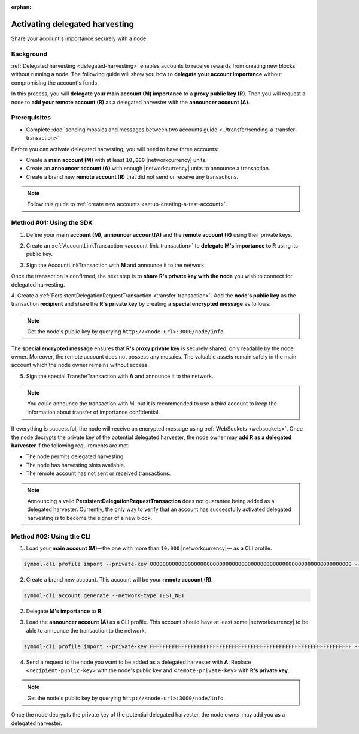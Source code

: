 :orphan:

.. post:: 11 Oct, 2019
    :category: Harvesting
    :excerpt: 1
    :nocomments:

###############################
Activating delegated harvesting
###############################

Share your account's importance securely with a node.

**********
Background
**********

:ref:`Delegated harvesting <delegated-harvesting>` enables accounts to receive rewards from creating new blocks without running a node.
The following guide will show you how to **delegate your account importance** without compromising the account's funds.

In this process, you will **delegate your main account (M) importance** to a **proxy public key (R)**. Then,you will request a node to **add your remote account (R)** as a delegated harvester with the **announcer account (A)**.

.. mermaid:: ../../resources/diagrams/delegated-harvesting-activation.mmd
    :caption: Delegated harvesting activation diagram
    :alt: Delegated harvesting activation diagram
    :align: center

*************
Prerequisites
*************

- Complete :doc:`sending mosaics and messages between two accounts guide <../transfer/sending-a-transfer-transaction>`

Before you can activate delegated harvesting, you will need to have three accounts:

* Create a **main account (M)** with at least ``10,000`` |networkcurrency| units.
* Create an **announcer account (A)** with enough |networkcurrency|  units to announce a transaction.
* Create a brand new **remote account (R)** that did not send or receive any transactions.

.. note:: Follow this guide to :ref:`create new accounts <setup-creating-a-test-account>`.

*************************
Method #01: Using the SDK
*************************

1. Define your **main account (M)**, **announcer account(A)** and the **remote account (R)** using their private keys.

.. example-code::

   .. viewsource:: ../../resources/examples/typescript/accountlink/ActivatingDelegatedHarvestingPersistentRequest.ts
        :language: typescript
        :start-after:  /* start block 01 */
        :end-before: /* end block 01 */

   .. viewsource:: ../../resources/examples/typescript/accountlink/ActivatingDelegatedHarvestingPersistentRequest.js
        :language: javascript
        :start-after:  /* start block 01 */
        :end-before: /* end block 01 */

2. Create an :ref:`AccountLinkTransaction <account-link-transaction>` to **delegate M's importance to R** using its public key.

.. example-code::

   .. viewsource:: ../../resources/examples/typescript/accountlink/ActivatingDelegatedHarvestingAccountLink.ts
        :language: typescript
        :start-after:  /* start block 02 */
        :end-before: /* end block 02 */

   .. viewsource:: ../../resources/examples/typescript/accountlink/ActivatingDelegatedHarvestingAccountLink.js
        :language: javascript
        :start-after:  /* start block 02 */
        :end-before: /* end block 02 */

3. Sign the AccountLinkTransaction with **M** and announce it to the network.

.. example-code::

   .. viewsource:: ../../resources/examples/typescript/accountlink/ActivatingDelegatedHarvestingAccountLink.ts
        :language: typescript
        :start-after:  /* start block 03 */
        :end-before: /* end block 03 */

   .. viewsource:: ../../resources/examples/typescript/accountlink/ActivatingDelegatedHarvestingAccountLink.js
        :language: javascript
        :start-after:  /* start block 03 */
        :end-before: /* end block 03 */


Once the transaction is confirmed, the next step is to **share R's private key with the node** you wish to connect for delegated harvesting.

4. Create a :ref:`PersistentDelegationRequestTransaction <transfer-transaction>`.
Add the **node's public key** as the transaction **recipient** and share the **R's private key** by creating a **special encrypted message** as follows:

.. note:: Get the node's public key by querying ``http://<node-url>:3000/node/info``.

.. example-code::

   .. viewsource:: ../../resources/examples/typescript/accountlink/ActivatingDelegatedHarvestingPersistentRequest.ts
        :language: typescript
        :start-after:  /* start block 02 */
        :end-before: /* end block 02 */

   .. viewsource:: ../../resources/examples/typescript/accountlink/ActivatingDelegatedHarvestingPersistentRequest.js
        :language: javascript
        :start-after:  /* start block 02 */
        :end-before: /* end block 02 */

The **special encrypted message** ensures that **R's proxy private key** is securely shared, only readable by the node owner.
Moreover, the remote account does not possess any mosaics.
The valuable assets remain safely in the main account which the node owner remains without access.

5. Sign the special TransferTransaction with **A** and announce it to the network.

.. example-code::

   .. viewsource:: ../../resources/examples/typescript/accountlink/ActivatingDelegatedHarvestingPersistentRequest.ts
        :language: typescript
        :start-after:  /* start block 03 */
        :end-before: /* end block 03 */

   .. viewsource:: ../../resources/examples/typescript/accountlink/ActivatingDelegatedHarvestingPersistentRequest.js
        :language: javascript
        :start-after:  /* start block 03 */
        :end-before: /* end block 03 */

.. note:: You could announce the transaction with M, but it is recommended to use a third account to keep the information about transfer of importance confidential.

If everything is successful, the node will receive an encrypted message using :ref:`WebSockets <websockets>`.
Once the node decrypts the private key of the potential delegated harvester, the node owner may **add R as a delegated harvester** if the following requirements are met:

- The node permits delegated harvesting.
- The node has harvesting slots available.
- The remote account has not sent or received transactions.

.. note:: Announcing a valid **PersistentDelegationRequestTransaction** does not guarantee being added as a delegated harvester. Currently, the only way to verify that an account has successfully activated delegated harvesting is to become the signer of a new block.

*************************
Method #02: Using the CLI
*************************

1. Load your **main account (M)**—the one with more than ``10.000`` |networkcurrency|— as a CLI profile.

.. code-block:: bash

    symbol-cli profile import --private-key 0000000000000000000000000000000000000000000000000000000000000000 --network TEST_NET --url http://api-01.us-west-1.symboldev.network:3000/ --profile main

2. Create a brand new account. This account will be your **remote account (R)**.

.. code-block:: bash

    symbol-cli account generate --network-type TEST_NET

2. Delegate **M's importance** to **R**.

.. viewsource:: ../../resources/examples/bash/accountlink/ActivatingDelegatedHarvestingAccountLink.sh
    :language: bash
    :start-after: #!/bin/sh

3. Load the **announcer account (A)** as a CLI profile. This account should have at least some |networkcurrency| to be able to announce the transaction to the network.

.. code-block:: bash

    symbol-cli profile import --private-key FFFFFFFFFFFFFFFFFFFFFFFFFFFFFFFFFFFFFFFFFFFFFFFFFFFFFFFFFFFFFFFF --network TEST_NET --url http://api-01.us-west-1.symboldev.network:3000/ --profile announcer

4. Send a request to the node you want to be added as a delegated harvester with **A**. Replace ``<recipient-public-key>`` with the node's public key and ``<remote-private-key>`` with **R's private key**.

.. note:: Get the node's public key by querying ``http://<node-url>:3000/node/info``.

.. viewsource:: ../../resources/examples/bash/accountlink/ActivatingDelegatedHarvestingPersistentRequest.sh
    :language: bash
    :start-after: #!/bin/sh

Once the node decrypts the private key of the potential delegated harvester, the node owner may add you as a delegated harvester.
